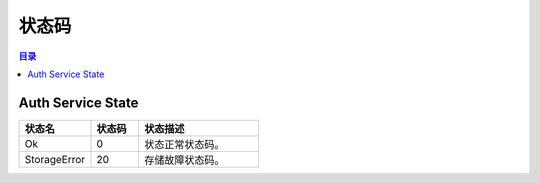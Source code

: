 ===============================
状态码
===============================

.. contents:: 目录


Auth Service State
===============================

.. list-table::
    :widths: 30 20 50
    :header-rows: 1

    * - 状态名
      - 状态码
      - 状态描述
    * - Ok
      - 0
      - 状态正常状态码。
    * - StorageError
      - 20
      - 存储故障状态码。

